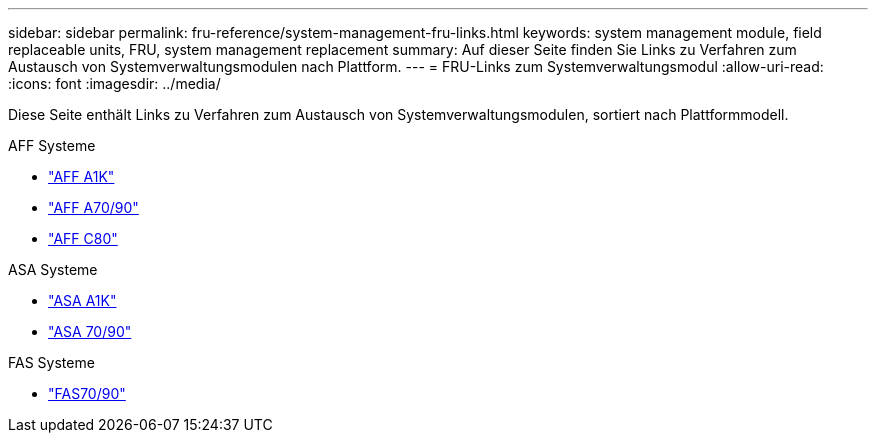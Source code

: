 ---
sidebar: sidebar 
permalink: fru-reference/system-management-fru-links.html 
keywords: system management module, field replaceable units, FRU, system management replacement 
summary: Auf dieser Seite finden Sie Links zu Verfahren zum Austausch von Systemverwaltungsmodulen nach Plattform. 
---
= FRU-Links zum Systemverwaltungsmodul
:allow-uri-read: 
:icons: font
:imagesdir: ../media/


[role="lead"]
Diese Seite enthält Links zu Verfahren zum Austausch von Systemverwaltungsmodulen, sortiert nach Plattformmodell.

[role="tabbed-block"]
====
.AFF Systeme
--
* link:../a1k/system-management-replace.html["AFF A1K"^]
* link:../a70-90/system-management-replace.html["AFF A70/90"^]
* link:../c80/system-management-replace.html["AFF C80"^]


--
.ASA Systeme
--
* link:../asa-r2-a1k/system-management-replace.html["ASA A1K"^]
* link:../asa-r2-70-90/system-management-replace.html["ASA 70/90"^]


--
.FAS Systeme
--
* link:../fas-70-90/system-management-replace.html["FAS70/90"^]


--
====